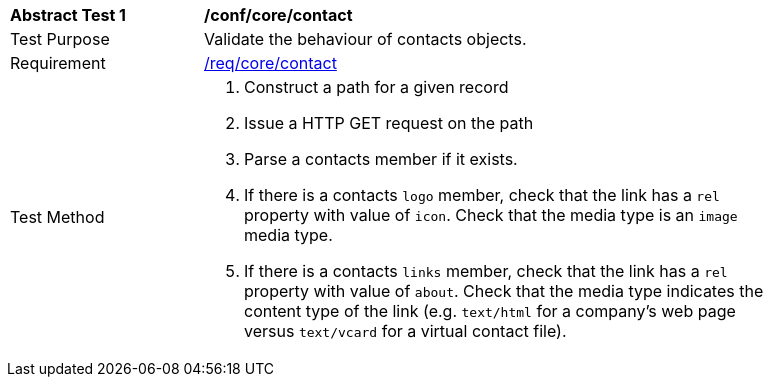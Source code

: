 [[ats_contact]]
[width="90%",cols="2,6a"]
|===
^|*Abstract Test {counter:ats-id}* |*/conf/core/contact*
^|Test Purpose |Validate the behaviour of contacts objects.
^|Requirement |<<req_core_contact,/req/core/contact>>
^|Test Method |. Construct a path for a given record
. Issue a HTTP GET request on the path
. Parse a contacts member if it exists.
. If there is a contacts ``logo`` member, check that the link has a ``rel`` property with value of ``icon``. Check that the media type is an `image` media type. 
. If there is a contacts ``links`` member, check that the link has a ``rel`` property with value of ``about``. Check that the media type indicates the content type of the link (e.g. `text/html` for a company's web page versus `text/vcard` for a virtual contact file).
|===
